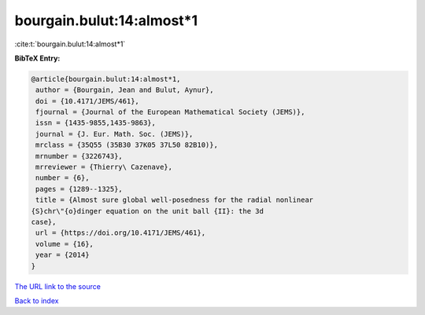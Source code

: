 bourgain.bulut:14:almost*1
==========================

:cite:t:`bourgain.bulut:14:almost*1`

**BibTeX Entry:**

.. code-block:: bibtex

   @article{bourgain.bulut:14:almost*1,
    author = {Bourgain, Jean and Bulut, Aynur},
    doi = {10.4171/JEMS/461},
    fjournal = {Journal of the European Mathematical Society (JEMS)},
    issn = {1435-9855,1435-9863},
    journal = {J. Eur. Math. Soc. (JEMS)},
    mrclass = {35Q55 (35B30 37K05 37L50 82B10)},
    mrnumber = {3226743},
    mrreviewer = {Thierry\ Cazenave},
    number = {6},
    pages = {1289--1325},
    title = {Almost sure global well-posedness for the radial nonlinear
   {S}chr\"{o}dinger equation on the unit ball {II}: the 3d
   case},
    url = {https://doi.org/10.4171/JEMS/461},
    volume = {16},
    year = {2014}
   }
`The URL link to the source <ttps://doi.org/10.4171/JEMS/461}>`_


`Back to index <../By-Cite-Keys.html>`_
